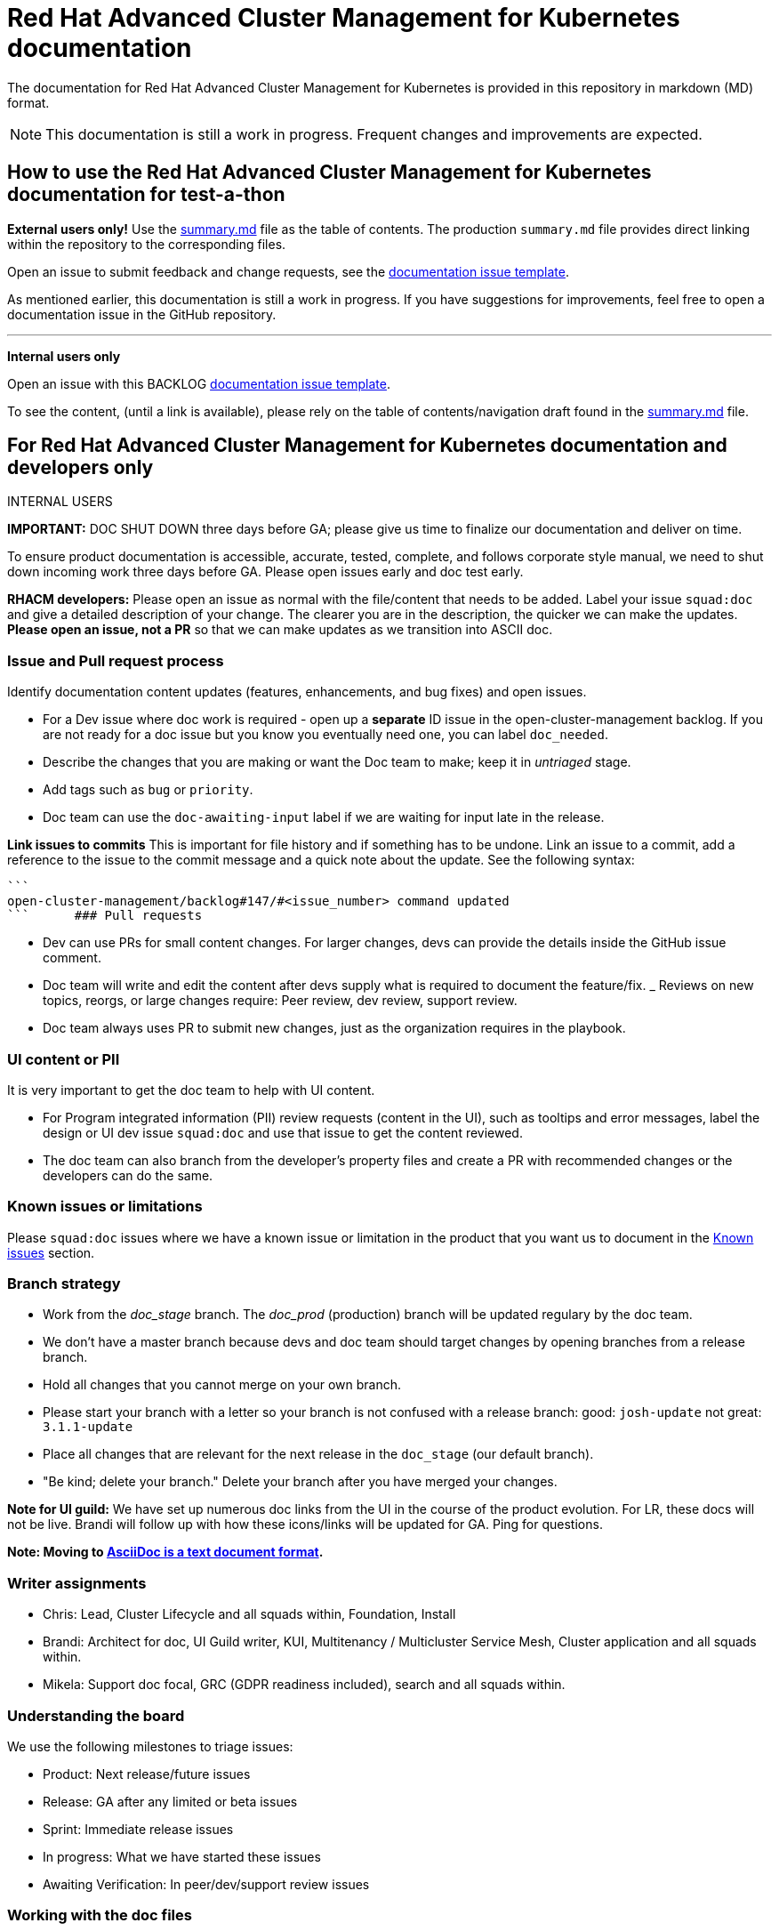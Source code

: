 [#red-hat-advanced-cluster-management-for-kubernetes-documentation]
= Red Hat Advanced Cluster Management for Kubernetes documentation

The documentation for Red Hat Advanced Cluster Management for Kubernetes is provided in this repository in markdown (MD) format.

NOTE: This documentation is still a work in progress.
Frequent changes and improvements are expected.

[#how-to-use-the-red-hat-advanced-cluster-management-for-kubernetes-documentation-for-test-a-thon]
== How to use the Red Hat Advanced Cluster Management for Kubernetes documentation for test-a-thon

*External users only!* Use the https://github.com/open-cluster-management/rhacm-docs/blob/doc_prod/summary.md[summary.md] file as the table of contents.
The production `summary.md` file provides direct linking within the repository to the corresponding files.

Open an issue to submit feedback and change requests, see the https://github.com/open-cluster-management/rhacm-docs/issues/new/choose[documentation issue template].

As mentioned earlier, this documentation is still a work in progress.
If you have suggestions for improvements, feel free to open a documentation issue in the GitHub repository.

'''

*Internal users only*

Open an issue with this BACKLOG https://github.com/open-cluster-management/backlog/issues/new/choose[documentation issue template].

To see the content, (until a link is available), please rely on the table of contents/navigation draft found in the https://github.com/open-cluster-management/rhacm-docs/blob/doc_stage/summary.md[summary.md] file.

[#for-red-hat-advanced-cluster-management-for-kubernetes-documentation-and-developers-only]
== For Red Hat Advanced Cluster Management for Kubernetes documentation and developers only

INTERNAL USERS

*IMPORTANT:* DOC SHUT DOWN three days before GA;
please give us time to finalize our documentation and deliver on time.

To ensure product documentation is accessible, accurate, tested, complete, and follows corporate style manual, we need to shut down incoming work three days before GA.
Please open issues early and doc test early.

*RHACM developers:* Please open an issue as normal with the file/content that needs to be added.
Label your issue `squad:doc` and give a detailed description of your change.
The clearer you are in the description, the quicker we can make the updates.
*Please open an issue, not a PR* so that we can make updates as we transition into ASCII doc.

[#issue-and-pull-request-process]
=== Issue and Pull request process

Identify documentation content updates (features, enhancements, and bug fixes) and open issues.

* For a Dev issue where doc work is required - open up a *separate* ID issue in the open-cluster-management backlog.
If you are not ready for a doc issue but you know you eventually need one, you can label `doc_needed`.
* Describe the changes that you are making or want the Doc team to make;
keep it in _untriaged_ stage.
* Add tags such as `bug` or `priority`.
* Doc team can use the `doc-awaiting-input` label if we are waiting for input late in the release.

*Link issues to commits* This is important for file history and if something has to be undone.
Link an issue to a commit, add a reference to the issue to the commit message and a quick note about the update.
See the following syntax:

  ```
  open-cluster-management/backlog#147/#<issue_number> command updated
  ```      ### Pull requests

* Dev can use PRs for small content changes.
For larger changes, devs can provide the details inside the GitHub issue comment.
* Doc team will write and edit the content after devs supply what is required to document the feature/fix.
_ Reviews on new topics, reorgs, or large changes require: Peer review, dev review, support review.
* Doc team always uses PR to submit new changes, just as the organization requires in the playbook.

[#ui-content-or-pii]
=== UI content or PII

It is very important to get the doc team to help with UI content.

* For Program integrated information (PII) review requests (content in the UI), such as tooltips and error messages, label the design or UI dev issue `squad:doc` and use that issue to get the content reviewed.
* The doc team can also branch from the developer's property files and create a PR with recommended changes or the developers can do the same.

[#known-issues-or-limitations]
=== Known issues or limitations

Please `squad:doc` issues where we have a known issue or limitation in the product that you want us to document in the https://github.com/open-cluster-management/rhacm-docs/blob/doc_stage/about/known_issues.md[Known issues] section.

[#branch-strategy]
=== Branch strategy

* Work from the _doc_stage_ branch.
The _doc_prod_ (production) branch will be updated regulary by the doc team.
* We don't have a master branch because devs and doc team should target changes by opening branches from a release branch.
* Hold all changes that you cannot merge on your own branch.
* Please start your branch with a letter so your branch is not confused with a release branch:   good: `josh-update` not great: `3.1.1-update`
* Place all changes that are relevant for the next release in the `doc_stage` (our default branch).
* "Be kind;
delete your branch." Delete your branch after you have merged your changes.

*Note for UI guild:* We have set up numerous doc links from the UI in the course of the product evolution.
For LR, these docs will not be live.
Brandi will follow up with how these icons/links will be updated for GA.
Ping for questions.

*Note: Moving to http://asciidoc.org/[AsciiDoc is a text document format].*

[#writer-assignments]
=== Writer assignments

* Chris: Lead, Cluster Lifecycle and all squads within, Foundation, Install
* Brandi: Architect for doc, UI Guild writer, KUI, Multitenancy / Multicluster Service Mesh, Cluster application and all squads within.
* Mikela: Support doc focal, GRC (GDPR readiness included), search and all squads within.

[#understanding-the-board]
=== Understanding the board

We use the following milestones to triage issues:

* Product: Next release/future issues
* Release: GA after any limited or beta issues
* Sprint: Immediate release issues
* In progress: What we have started these issues
* Awaiting Verification: In peer/dev/support review issues

[#working-with-the-doc-files]
=== Working with the doc files

* Keep directories as short as possible.
Example: `manage_apps/subscriptions.md` is easy for linking, readability, usability, etc...
Without some regulation, things can get out of control with extra folders.
For example: `managing/manage_all_the_things/manage_this_specific_thing/subscriptions.md`.
* File names.
Keep product abbreviations out of file names.
Keep filenames as short and as intuitive as possible.
* If you create a new file, remember to add a link to it in its parent/container topic and add a reference to it in the navigation file.
* Remember to include necessary build tags.
(not needed until the transition).
* If you refer to a product name, use a conref from the `conrefs.yml` file.
(not needed until the transition-hard code instead

[#transforming-the-docs-doc-team-future]
=== Transforming the docs (doc team future)

Example: https://docs.openshift.com/container-platform/4.3/welcome/index.html
